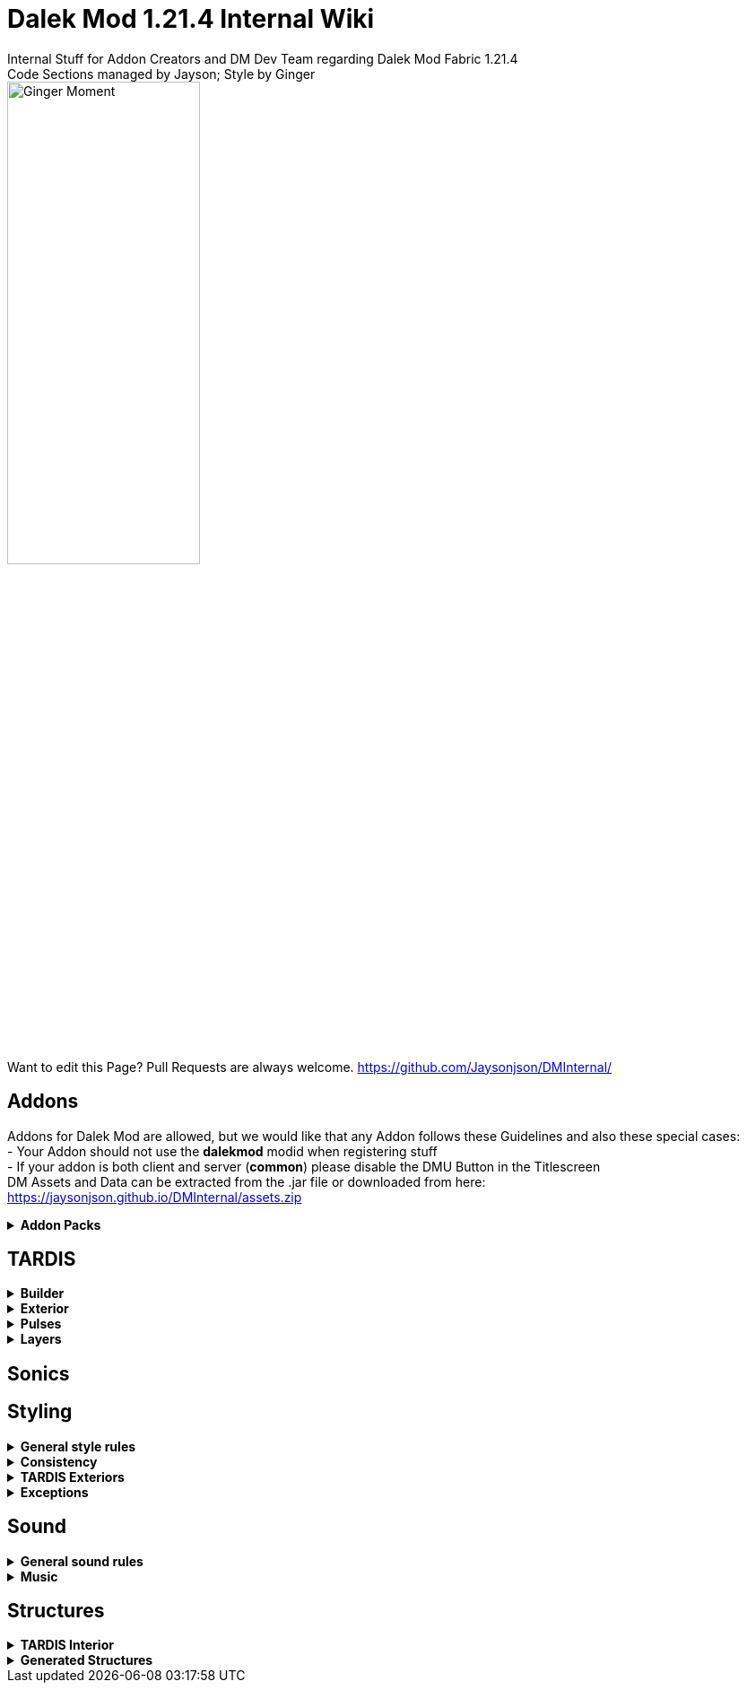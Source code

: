 :version: 1.21.4
= Dalek Mod {version} Internal Wiki
Internal Stuff for Addon Creators and DM Dev Team regarding Dalek Mod Fabric {version}
Code Sections managed by Jayson; Style by Ginger
:source-highlighter: coderay

image::ginger_moment.png[alt="Ginger Moment", width=50%, height=50%]
Want to edit this Page? Pull Requests are always welcome. https://github.com/Jaysonjson/DMInternal/ +

== Addons
Addons for Dalek Mod are allowed, but we would like that any Addon follows these Guidelines and also these special cases: + 
- Your Addon should not use the **dalekmod** modid when registering stuff +
- If your addon is both client and server (**common**) please disable the DMU Button in the Titlescreen +
DM Assets and Data can be extracted from the .jar file or downloaded from here: https://jaysonjson.github.io/DMInternal/assets.zip +

.**Addon Packs**
[%collapsible]
=====
Addon Packs are extensions for Dalek Mod which basically combine Datapacks and Resourcepacks into a single file. +
They are .zip files which can have these extensions: +
- .zip +
- .dma +
- .dmaddon +
but .dma is preferred, so you know that it is a DM Addon. +
An example Addon can be downloaded here: +
https://jaysonjson.github.io/DMInternal/example_addon.zip

=====
== TARDIS
.**Builder**
[%collapsible]
====
Dalek Mod {version} will use "_TARDIS Builders_", which handle how the TARDIS should be placed and destroyed in the world.
For example, during demat the TARDIS Builder will remove the TARDIS Blocks and during remat it will place the blocks again with the required data.

TARDIS Builders are not *Datapack* driven but done via *Java Code*. +

As of now Dalek Mod has 2 TARDIS Builder: +
- *DefaultTardisBuilder* (Places 3 Blocks: TARDIS, TARDIS_TOP, LIGHT) +
- *NoLightTardisBuilder* (Places 2 Blocks: TARDIS, TARDIS_TOP; Useful if your exterior does not have a lantern)

To create a custom TardisBuilder you need a class that extends *TardisBuilder*
[source,java]
----
public class MyTardisBuilder extends TardisBuilder {}
----
*TardisBuilder* is an *abstract* class that has the following functions declared: +
- *rematAction* +
- *dematAction* +
- *finishReMatAction* +
- *finishDeMatAction* +
- *setBlock* +
- *createTardis* +
- *buildTardis* +
- *destroyTardis* +
- *constructTardis* +

*rematAction* and *dematAction* get called during remat/demat, their *finish actions* get called once the animation is done. *setBlock* is a helper function that places a block in the world and updates it. *createTardis* is already defined, it calls *constructTardis* and then creates a new *TardisData* and its regarding *TardisId*. *buildTardis* is also already defined and will rebuild the TARDIS in the World with the existing TardisData. *destroyTardis* and *constructTardis* will place or destroy the TARDIS related blocks in the world but not do anything with data.
In further, you can check our custom TARDIS Builders how they work code-wise, it is not rocket science and a simple system.

TARDIS Builders can be registered using a custom Fabric Registry
[source,java]
----
Registry.register(DMRegistry.TARDIS_BUILDERS, ¬ID¬, ¬builder¬);
----
====
.**Exterior**
[%collapsible]
====
Exteriors are done using *Datapacks* and *Resourcepacks*. +

.Datapack Side - Server
[%collapsible]
=====
Datapacks are only for the server, so this does not require much data to work with. +
The Server only needs to know which TARDIS Exteriors exist, so the jsons will only be an array of data. +
The jsons for exteriors are located inside *data/your_namespace/tardis/exterior/* and will look like this: +
[source,json]
----
[
  {
    "id": "dalekmod:test",
    "builder": "dalekmod:default"
  },
  {
    "id": "dalekmod:corrupted",
    "builder": "dalekmod:default"
  }
]
----
ID and Builder is technically self-explanitory, but *id* will be the exteriors id and *builder* will be the builder it uses. +
You can have multiple jsons as you like with different data, if you want to organize your exteriors a bit - it does not matter since all jsons inside this folder will be loaded if valid. +
=====
.Resourcepack Side - Client
[%collapsible]
=====
Now the Client needs to know which Models and Textures it needs to render - thats where Resourcepacks come into play. +
It can be internally in the mod or an extern resourcepack. +
The jsons for exteriors are like for Datapacks located inside *assets/your_namespace/tardis/exterior/* +
[source,json]
----
{
  "id": "dalekmod:test",
  "name": "Test",
  "description": "Test",
  "model": "dalekmod:geo/block_entity/tardis_exterior/canon/1963_police_box/1963_police_box.geo.json",
  "animation": "",
  "texture": "dalekmod:textures/block_entity/tardis_exterior/canon/1963_police_box/1963_police_box.png",
  "layers": {
    "snow_map": "dalekmod:textures/block/1963_police_box_snowmap.png",
    "light_map": "dalekmod:textures/block_entity/tardis_exterior/canon/1963_police_box/1963_police_box_lightmap.png"
  }
}
----
This is an example exterior json. +
Every json entry is self-explanitory again, but I will talk a bit more about the *layers*: +
Layers are what the *snowmaps* used to be in Dalek Mod 1.16.5 and you can add it using the Layers ID and then a path to the texture. +
Something which is TODO is a System that allows to override the layer array from existing exteriors. +
Reason for that is, if you have 2 addons that add new layers and both want to add them to default exteriors, one will override the other one. +
You can do it via code by getting the *ClientTardisExterior* class from the *TardisExterior Registry* using its ID and add the layer, but I will also add an option to do it via resourcepacks. +
For more information about layers, see the Layer section
=====
.Server-Client mismatch
[%collapsible]
=====
When a Player joins, the Server will send all of its Exteriors to the Client, if the Client is missing an Exterior, it will render the "_Corrupted TARDIS Exterior_". +
If you don't know how to make a mod and result to a Server Datapack and Resourcepack, the Clients will _need_ your Resourcepack in order to Render the TARDIS Exterior, otherwise its an ID Mismatch.
=====
====
.*Pulses*
[%collapsible]
=======
TardisPulses control how the Demat/Remat animation look like.
The *TardisBlockEntity* contains a float called "*pulses*", this float is used to calculate the alpha during Animation. +
For the lights, *lightPulses* exist.
The pulse ID is stored inside TardisData, so a player can choose which Pulse they want to use. +

To add a new TardisPulse, you need to implement *ITardisPulse*

[source,java]
----
public class DefaultTardisPulse implements ITardisPulse {
    @Override
    public void pulse(TardisBlockEntity tardisBlockEntity, TardisData data, long tickTime, TardisBuilder builder, World world, BlockPos pos) {
        defaultHandler(tardisBlockEntity, data, tickTime, builder, world, pos);

        if(tardisBlockEntity.getState() != TardisState.NEUTRAL) {
            tardisBlockEntity.pulses = (float) (1 - tardisBlockEntity.dematTime + MathHelper.cos(tardisBlockEntity.dematTime * 3.141592f * 10) * 0.25f * MathHelper.sin(tardisBlockEntity.dematTime * 3.141592f));
            tardisBlockEntity.lightPulses = tardisBlockEntity.pulses;
        }
    }
}
----
Example Pulse class. +
Your custom Pulse can be registered using our Registry *DMRegistry.TARDIS_PULSES*: +
[source,java]
----
Registry.register(DMRegistry.TARDIS_PULSES, id, pulse_class);
----
=======
.*Layers*
[%collapsible]
=======
Dalek Mod {version}+ has these default Render Layers: +
- *snow_map* +
- *light_map* +
- *cherry_map* +
- *sculk_map* +
- *ash_map* +
- *sand_map* +
- *red_sand_map* +
- *mossy_map* +
- *pale_mossy_map* +
- *mud_map* +
Custom Layers can be added inside *data/your_namespace/tardis/layer* +
[source,json]
----
[
  "snow_map",
  "ash_map",
  "cherry_map",
  "mossy_map",
  "pale_mossy_map",
  "sand_map",
  "red_sand_map",
  "sculk_map",
  "mud_map"
]
----
The data will be sent to the client once they join. +
Layers are checked inside the TardisBlockEntities tick, to add a custom check for your layer or to extend our checks for custom mod blocks/biomes you can make new entries into *data/your_namespace/tardis/layer/checks*

[source,json]
----
{
  "type": "block",
  "object": "minecraft:snow_block",
  "layer": "snow_map"
}
----
**type** represents the type to check, the types can be either **block**, **biome** or **weather**. +
**object** is the object to check, so either a blockId or a biomeId or a weather type (rain, snow). +
**layer** will be the layer to apply. +
=======
== Sonics

== Styling
.**General style rules**
[%collapsible]
====
Almost all assets should follow the Jappa art style and the Minecraft style as a whole (Exceptions covered later).
An overview of what that entails can be found at https://www.blockbench.net/wiki/guides/minecraft-style-guide/. +
====
.**Consistency**
[%collapsible]
====
Everything added in the mod should be consistent with everything else in the mod.
When making an asset, try to base the asset on similar existing assets in the mod, or in vanilla Minecraft *if there are none in the mod*.
If there is nothing similar in either the mod or the base game, then and *only* then can the asset be created completely from scratch (still ensuring to remain within the general confines set by other assets). +

If making a new asset which is in a new art style, either the added asset should be adapted to better fit the style, or *all* previous assets should be updated to the new style. +
====
.**TARDIS Exteriors**
[%collapsible]
====
These are almost certainly going to be the most common asset; any asset creator could theoretically turn whatever they wanted into a feasible TARDIS exterior to use in the mod. There are, however, some rules that should generally make all exteriors feel homogeneous. +

.**Details**
[%collapsible]
=====
Any police box model with roof signs should typically have these signs as two seperate cubes; one for the front and back and one for the sides. This, of course, does not apply if the roof signs are a differerent shape from the typical designs, but most crucially (unless somehow recreating a police box with this particular feature) the signs should *not* be merged into one single cube. Exceptions may of course true for a "police box" that is supposed to be something "mimicking" a police box (See the Valentine's police box from 1.16.5, which is mostly made from foodstuffs).

While, in general, any 3D detail that *could* be represented within the texture of a larger cube *should* be, there are some cases where TARDIS exteriors are allowed to spend a few extra cubes. The most notable areas for this that appear on most police boxes are handles and lamps.

Handles (unless *very* small) should be modelled, usually with a single cube textured on its front, top and bottom faces. These should usually only extend 1 *or* half a pixel out from the door it is attatched to. *NEVER MODEL THE LOCK*.

The lamp can now be whatever size it needs to be (as long as it is roughly in proportion with the test of the box). Generally, lamp pillars should be represented by planes (usually each rotated 45 degrees in either direction). *Despite* this newfound freedom (at least compared to 1.16.5's models) details that *can* become a single cube *should still* be represented as such if possible.
=====

.**Door Size**
[%collapsible]
=====
In general, if the doors on any particular exterior can be 16*32 pixels (the same width and height of a vanilla door), they should be unless there's a very specific reason. For example, most police boxes should have two 8*32 doors (that together make up the full 16*32), but some oddly shaped (see the Halloween police box from 1.16.5) or *dramatically* scaled (see the teeny tiny police box, also from 1.16.5) are allowed to have very different doors *because without them their designs would not be practical*. Even if trying to replicate, for example, a canon police box prop that is noticably smaller or larger in real life than other similar police boxes already in the mod, it is *ideal* for the doors to stay the same size (making sure the rest of the box is scaled proportionately). +

With Police Boxes specifically (although this may apply to other types of TARDIS exterior), this does *not* mean that the space between the pillars, base and roof signs (where the doors sit) must be 16*32 pixels, as some police boxes may have an 'overhang' that sits between the doors and roof signs (such as the 2018 police box).
=====

.**Shading**
[%collapsible]
=====
All TARDIS Exteriors should be shaded in such a way that north- and southwards facing parts of the model are generally lighter than east- and westwards facing parts. The term "parts" is used here rather than "faces" as some areas that should be shaded darker for this rule (such as the standard tapered roof of most police boxes) are not *actually* facing different directions, but are instead being shaded to mimic this direction. +

Any and all indents/extrusions that are suggested by the texture alone (i.e. not actually in the model, such as police box panels) should be shaded as if light is coming from the top left. This *ignores* face direction; do *not* have light coming from different directions on differerent sides of the model. +

Do not leave all shading up to the model; In some cases you may wish to make an area that should be in shadow darker (despite the fact that this should already be done by in-game lighting) to properly define these areas. Similarly highlights should be included in the model, especially if the material is supposed to be shiny. +

Remember that anything that is supposed to glow should be included in a seperate lightmap texture. Although it shouldn't matter in most cases, all pixels included in the lightmap should appear identical in the base texture. This is to ensure that if, for whatever reason, the game does not load the lightmap, the model still appears intact.
=====
====
.**Exceptions**
[%collapsible]
====
The style rules highlighted in this document can be broken for only a select few reasons. +
- If an asset is supposed to be an asset ripped directly from an earlier version of the mod, this can be included in its original state (possibly with small modifications like file format etc.) so long as the asset is clearly labelled as such in game. +
- If the source an asset is trying to emulate has an extremely *important* recognisable feature which cannot be replicated within the art style, some rules may be bent slightly to allow for this feature to be present. +

Note: in cases where stretching the art style introduces a new way of representing features on previous assets, said previous assets should be updated to match the new style. +
====
== Sound
.**General sound rules**
[%collapsible]
====
Every sound should be mastered such that its volume is relative to other existing sounds of the same type.
This includes both in-game sound effects and all music. +
All sound files should be stored in the .ogg format. +
====
.**Music**
[%collapsible]
====
There are two types of music used in the mod.
One is title screen music, the other is ambient, in-game music. +

.**Title screen tracks**
[%collapsible]
=====
Title screen tracks have fewer rules.
These will usaully be arrangements of the Doctor Who theme, but other themes (perhaps themes from various Doctor Who spin-offs) may be included as well.
These will usually be *upbeat* (especially compared to the ambient tracks) and are free in their intrumentation. +
=====
.**Ambient tracks**
[%collapsible]
=====
Ambient tracks should be mostly consistent in both *feel* (to use a rather vague term) and *intrumentation* relative to other ambient tracks from the same dimension.
Having said that, each track should be distinct enough from one another that it is possible to recognise which one is which when playing in game. +
These are, as the name implies, *ambient*, and should not distract the player from what they're doing, but rather enhance it.
The vanilla tracks create a sense of importance to moments that would otherwise be dull, making said moments more memorable; we should be striving to achieve the same affect.
=====
====
== Structures
.**TARDIS Interior**
[%collapsible]
====
When designing a TARDIS interior to use in an addon, you should respect the limitations put in place. All interiors in the mod fit within a 64x64 area, equivalent to 4x4 chunks. +

image::TARDIS Building Area.png[alt="X Axis: Red | Z Axis: Blue", width=50%, height=50%]
Red is the X Axis, while Blue denote the Z Axis. Each square is a chunk. +

If designing a canon interior (one that has been in the show), you should aim to keep the styling consistent with the other canon interiors already in the mod. +

If designing a custom interior, then you have free rein. It can be as expensive as you want, but it has to be obtainable in survival. This means no player heads or bedrock-equivalent blocks. +

Redstone contraptions should not be part of the interior as they may break when generated. +
====
.**Generated Structures**
[%collapsible]
====
When designing a structure to spawn in dimensions, try and keep it within a chunk. There will be some exceptions, such as boss arenas or dungeons. +

Simple structures, such as Thal houses (from 1.16), should aim to utilise the block palette of the area it will be generating in. +

Larger structures may utilise a wider variety, but not go over the top. The structures should not become a resource farm (Dungeons are the exception). +

If you have to use rare blocks, use them in moderation, don't allow it to become the focus of the structure. +
====
